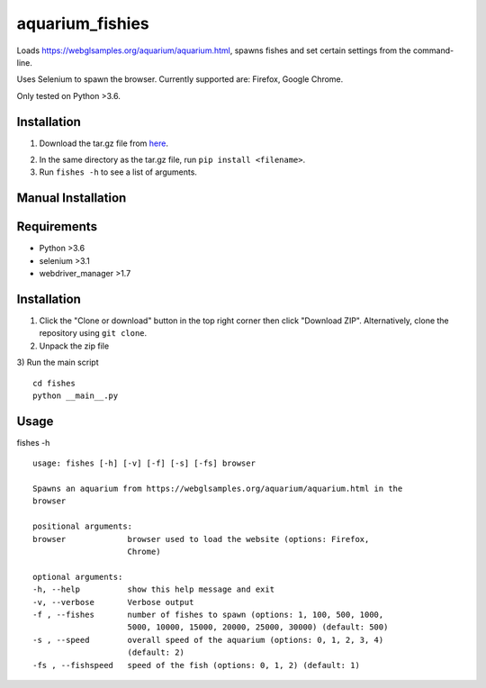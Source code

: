 aquarium_fishies
=================

Loads https://webglsamples.org/aquarium/aquarium.html, spawns fishes and set certain settings from the command-line.

Uses Selenium to spawn the browser. Currently supported are: Firefox, Google Chrome.

Only tested on Python >3.6.

Installation
-------------
1. Download the tar.gz file from `here`_.

.. _here: https://github.com/kosayoda/aquarium_fishes/releases/
2. In the same directory as the tar.gz file, run ``pip install <filename>``.
3. Run ``fishes -h`` to see a list of arguments.

Manual Installation
-------------------
Requirements
------------
- Python >3.6
- selenium >3.1
- webdriver_manager >1.7

Installation
-------------
1) Click the "Clone or download" button in the top right corner then click "Download ZIP". Alternatively, clone the repository using ``git clone``.

2) Unpack the zip file

3) Run the main script
::
    cd fishes
    python __main__.py

Usage
-----
fishes -h
::
    usage: fishes [-h] [-v] [-f] [-s] [-fs] browser

    Spawns an aquarium from https://webglsamples.org/aquarium/aquarium.html in the
    browser

    positional arguments:
    browser             browser used to load the website (options: Firefox,
                        Chrome)

    optional arguments:
    -h, --help          show this help message and exit
    -v, --verbose       Verbose output
    -f , --fishes       number of fishes to spawn (options: 1, 100, 500, 1000,
                        5000, 10000, 15000, 20000, 25000, 30000) (default: 500)
    -s , --speed        overall speed of the aquarium (options: 0, 1, 2, 3, 4)
                        (default: 2)
    -fs , --fishspeed   speed of the fish (options: 0, 1, 2) (default: 1)
